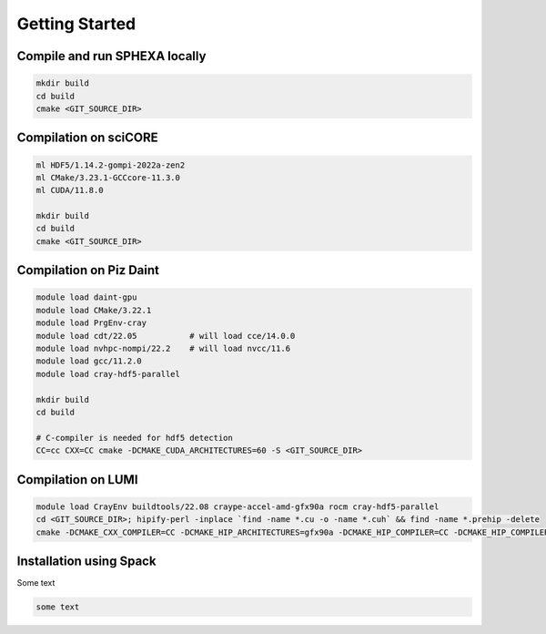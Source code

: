 Getting Started
=====

.. _installation:

Compile and run SPHEXA locally
------------

.. code-block:: console

   mkdir build
   cd build
   cmake <GIT_SOURCE_DIR>

Compilation on sciCORE
------------

.. code-block:: console

   ml HDF5/1.14.2-gompi-2022a-zen2
   ml CMake/3.23.1-GCCcore-11.3.0
   ml CUDA/11.8.0

   mkdir build
   cd build
   cmake <GIT_SOURCE_DIR>

Compilation on Piz Daint
------------

.. code-block:: console

   module load daint-gpu
   module load CMake/3.22.1
   module load PrgEnv-cray
   module load cdt/22.05           # will load cce/14.0.0
   module load nvhpc-nompi/22.2    # will load nvcc/11.6
   module load gcc/11.2.0
   module load cray-hdf5-parallel

   mkdir build
   cd build

   # C-compiler is needed for hdf5 detection
   CC=cc CXX=CC cmake -DCMAKE_CUDA_ARCHITECTURES=60 -S <GIT_SOURCE_DIR>


Compilation on LUMI
------------

.. code-block:: console

   module load CrayEnv buildtools/22.08 craype-accel-amd-gfx90a rocm cray-hdf5-parallel
   cd <GIT_SOURCE_DIR>; hipify-perl -inplace `find -name *.cu -o -name *.cuh` && find -name *.prehip -delete
   cmake -DCMAKE_CXX_COMPILER=CC -DCMAKE_HIP_ARCHITECTURES=gfx90a -DCMAKE_HIP_COMPILER=CC -DCMAKE_HIP_COMPILER_FORCED=ON -DGPU_DIRECT=<ON/OFF> -S <GIT_SOURCE_DIR>

.. _installation_spack:

Installation using Spack
------------

Some text

.. code-block:: console

   some text


